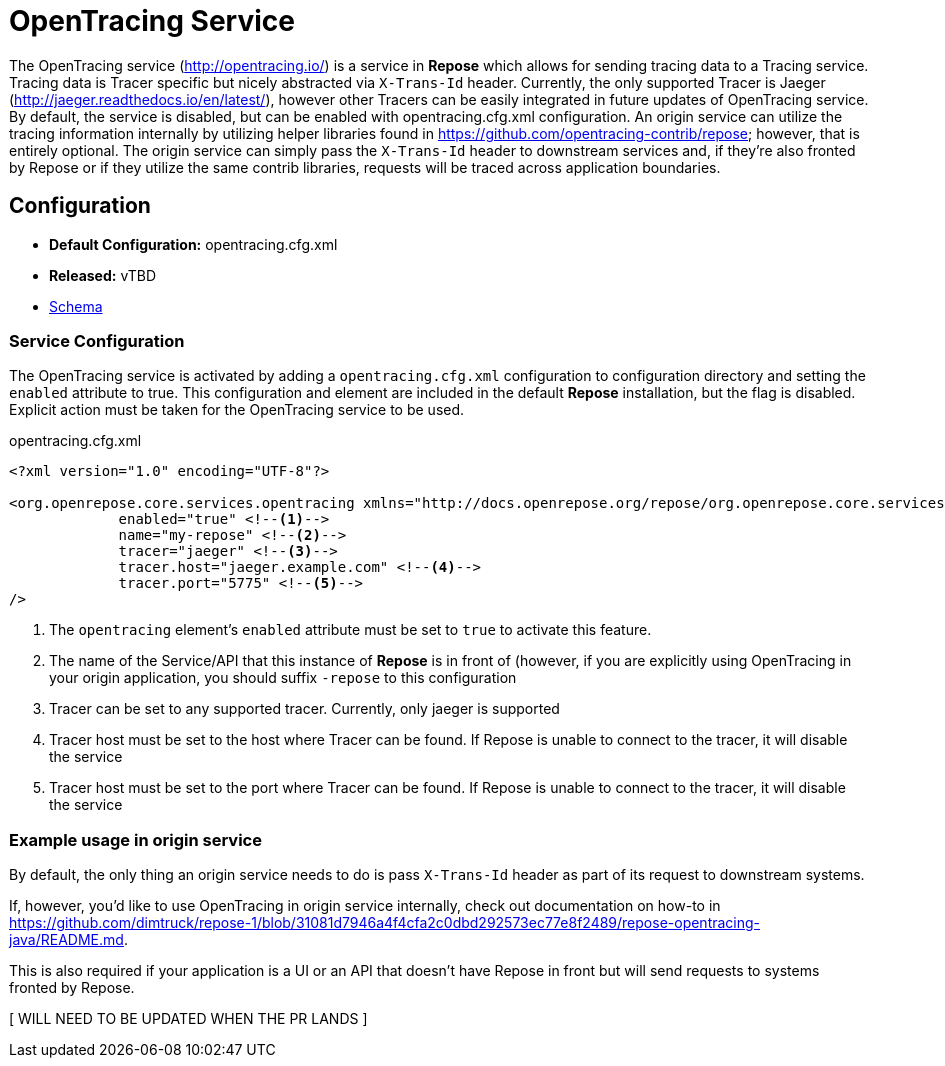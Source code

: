 = OpenTracing Service

The OpenTracing service (http://opentracing.io/) is a service in *Repose* which allows for sending tracing data to a Tracing service.
Tracing data is Tracer specific but nicely abstracted via `X-Trans-Id` header.  Currently, the only supported Tracer is Jaeger (http://jaeger.readthedocs.io/en/latest/),
 however other Tracers can be easily integrated in future updates of OpenTracing service.  By default, the service is disabled,
 but can be enabled with opentracing.cfg.xml configuration.  An origin service can utilize the tracing information internally
 by utilizing helper libraries found in https://github.com/opentracing-contrib/repose; however, that is entirely optional.
 The origin service can simply pass the `X-Trans-Id` header to downstream services and, if they're also fronted by Repose or
 if they utilize the same contrib libraries, requests will be traced across application boundaries.

== Configuration
* *Default Configuration:* opentracing.cfg.xml
* *Released:* vTBD
* link:../schemas/opentracing.xsd[Schema]

=== Service Configuration
The OpenTracing service is activated by adding a `opentracing.cfg.xml` configuration to configuration directory and setting the `enabled` attribute to true.
This configuration and element are included in the default *Repose* installation, but the flag is disabled.
Explicit action must be taken for the OpenTracing service to be used.

[source,xml]
.opentracing.cfg.xml
----
<?xml version="1.0" encoding="UTF-8"?>

<org.openrepose.core.services.opentracing xmlns="http://docs.openrepose.org/repose/org.openrepose.core.services.opentracing/v1.0"
             enabled="true" <!--1-->
             name="my-repose" <!--2-->
             tracer="jaeger" <!--3-->
             tracer.host="jaeger.example.com" <!--4-->
             tracer.port="5775" <!--5-->
/>

----
<1> The `opentracing` element's `enabled` attribute must be set to `true` to activate this feature.
<2> The name of the Service/API that this instance of *Repose* is in front of (however, if you are explicitly using OpenTracing in your origin application, you should suffix `-repose` to this configuration
<3> Tracer can be set to any supported tracer.  Currently, only jaeger is supported
<4> Tracer host must be set to the host where Tracer can be found.  If Repose is unable to connect to the tracer, it will disable the service
<5> Tracer host must be set to the port where Tracer can be found.  If Repose is unable to connect to the tracer, it will disable the service

=== Example usage in origin service
By default, the only thing an origin service needs to do is pass `X-Trans-Id` header as part of its request to downstream systems.

If, however, you'd like to use OpenTracing in origin service internally, check out documentation on how-to in https://github.com/dimtruck/repose-1/blob/31081d7946a4f4cfa2c0dbd292573ec77e8f2489/repose-opentracing-java/README.md.

This is also required if your application is a UI or an API that doesn't have Repose in front but will send requests to systems fronted by Repose.

[ WILL NEED TO BE UPDATED WHEN THE PR LANDS ]
